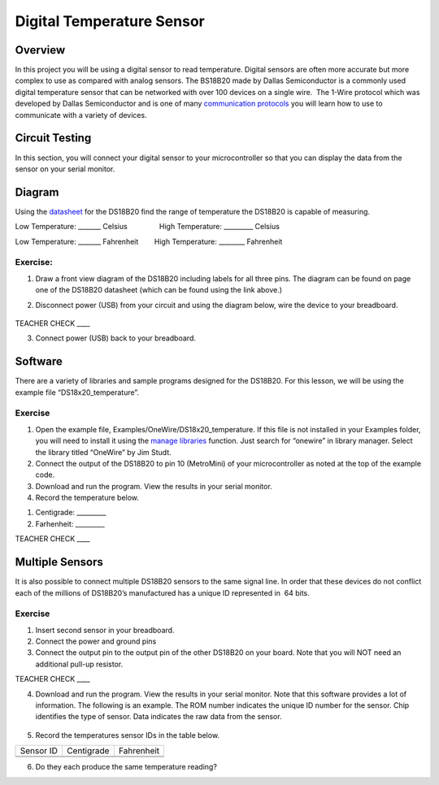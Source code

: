 Digital Temperature Sensor
==========================

Overview
--------

In this project you will be using a digital sensor to read temperature.
Digital sensors are often more accurate but more complex to use as
compared with analog sensors. The BS18B20 made by Dallas Semiconductor
is a commonly used digital temperature sensor that can be networked with
over 100 devices on a single wire.  The 1-Wire protocol which was
developed by Dallas Semiconductor and is one of many `communication
protocols <https://www.google.com/url?q=https://docs.google.com/document/d/1BmZbXzxnD2j17QToSZ9jeZmnP7burwfksfQq2v4zu-Y/edit%23heading%3Dh.zbv2l6wpi6ec&sa=D&ust=1587613174080000>`__ you
will learn how to use to communicate with a variety of devices.

Circuit Testing
---------------

In this section, you will connect your digital sensor to your
microcontroller so that you can display the data from the sensor on your
serial monitor.

Diagram
-------

Using the
`datasheet <https://www.google.com/url?q=https://datasheets.maximintegrated.com/en/ds/DS18B20.pdf&sa=D&ust=1587613174081000>`__ for
the DS18B20 find the range of temperature the DS18B20 is capable of
measuring.

Low Temperature: \_\_\_\_\_\_\_ Celsius                High Temperature:
\_\_\_\_\_\_\_\_\_ Celsius

Low Temperature: \_\_\_\_\_\_\_ Fahrenheit        High Temperature:
\_\_\_\_\_\_\_\_ Fahrenheit

Exercise:
~~~~~~~~~

1. Draw a front view diagram of the DS18B20 including labels for all
   three pins. The diagram can be found on page one of the DS18B20
   datasheet (which can be found using the link above.)

.. raw:: html

   <!-- end list -->

2. Disconnect power (USB) from your circuit and using the diagram below,
   wire the device to your breadboard.

.. figure:: images/image27.png
   :alt: 

TEACHER CHECK \_\_\_\_

3. Connect power (USB) back to your breadboard.

Software
--------

There are a variety of libraries and sample programs designed for the
DS18B20. For this lesson, we will be using the example file
“DS18x20\_temperature”.

Exercise
~~~~~~~~

1. Open the example file, Examples/OneWire/DS18x20\_temperature. If this
   file is not installed in your Examples folder, you will need to
   install it using the `manage
   libraries <https://www.google.com/url?q=https://docs.google.com/document/d/1BmZbXzxnD2j17QToSZ9jeZmnP7burwfksfQq2v4zu-Y/edit%23heading%3Dh.5ie0wlz76yki&sa=D&ust=1587613174083000>`__ function.
   Just search for “onewire” in library manager. Select the library
   titled “OneWire” by Jim Studt.
2. Connect the output of the DS18B20 to pin 10 (MetroMini) of your
   microcontroller as noted at the top of the example code.
3. Download and run the program. View the results in your serial
   monitor.
4. Record the temperature below.

.. raw:: html

   <!-- end list -->

1. Centigrade: \_\_\_\_\_\_\_\_\_
2. Farhenheit: \_\_\_\_\_\_\_\_\_

TEACHER CHECK \_\_\_\_

Multiple Sensors
----------------

It is also possible to connect multiple DS18B20 sensors to the same
signal line. In order that these devices do not conflict each of the
millions of DS18B20’s manufactured has a unique ID represented in  64
bits.

Exercise
~~~~~~~~

1. Insert second sensor in your breadboard.
2. Connect the power and ground pins
3. Connect the output pin to the output pin of the other DS18B20 on your
   board. Note that you will NOT need an additional pull-up resistor.

TEACHER CHECK \_\_\_\_

4. Download and run the program. View the results in your serial
   monitor. Note that this software provides a lot of information. The
   following is an example. The ROM number indicates the unique ID
   number for the sensor. Chip identifies the type of sensor. Data
   indicates the raw data from the sensor.

.. figure:: images/image93.png
   :alt: 

5. Record the temperatures sensor IDs in the table below.

+-------------+--------------+--------------+
| Sensor ID   | Centigrade   | Fahrenheit   |
+-------------+--------------+--------------+
+-------------+--------------+--------------+
+-------------+--------------+--------------+

6. Do they each produce the same temperature reading?
